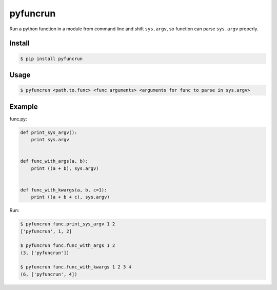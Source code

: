 pyfuncrun
=========

Run a python function in a module from command line and shift ``sys.argv``,
so function can parse ``sys.argv`` properly.

.. image:: https://travis-ci.org/zhangliyong/pyfuncrun.svg?branch=master
    :target: https://travis-ci.org/zhangliyong/pyfuncrun
.. image:: https://pypip.in/download/pyfuncrun/badge.svg
    :target: https://pypi.python.org/pypi/pyfuncrun/
    :alt: Downloads
.. image:: https://coveralls.io/repos/zhangliyong/pyfuncrun/badge.png?branch=master
  :target: https://coveralls.io/r/zhangliyong/pyfuncrun?branch=master


Install
---------

.. code-block:: bash

    $ pip install pyfuncrun

Usage
-----

.. code-block:: bash

    $ pyfuncrun <path.to.func> <func arguments> <arguments for func to parse in sys.argv>


Example
-------

func.py:

.. code-block:: python

    def print_sys_argv():
        print sys.argv


    def func_with_args(a, b):
        print ((a + b), sys.argv)


    def func_with_kwargs(a, b, c=1):
        print ((a + b + c), sys.argv)

Run:

.. code-block:: bash

    $ pyfuncrun func.print_sys_argv 1 2
    ['pyfuncrun', 1, 2]

    $ pyfuncrun func.func_with_args 1 2
    (3, ['pyfuncrun'])

    $ pyfuncrun func.func_with_kwargs 1 2 3 4
    (6, ['pyfuncrun', 4])
